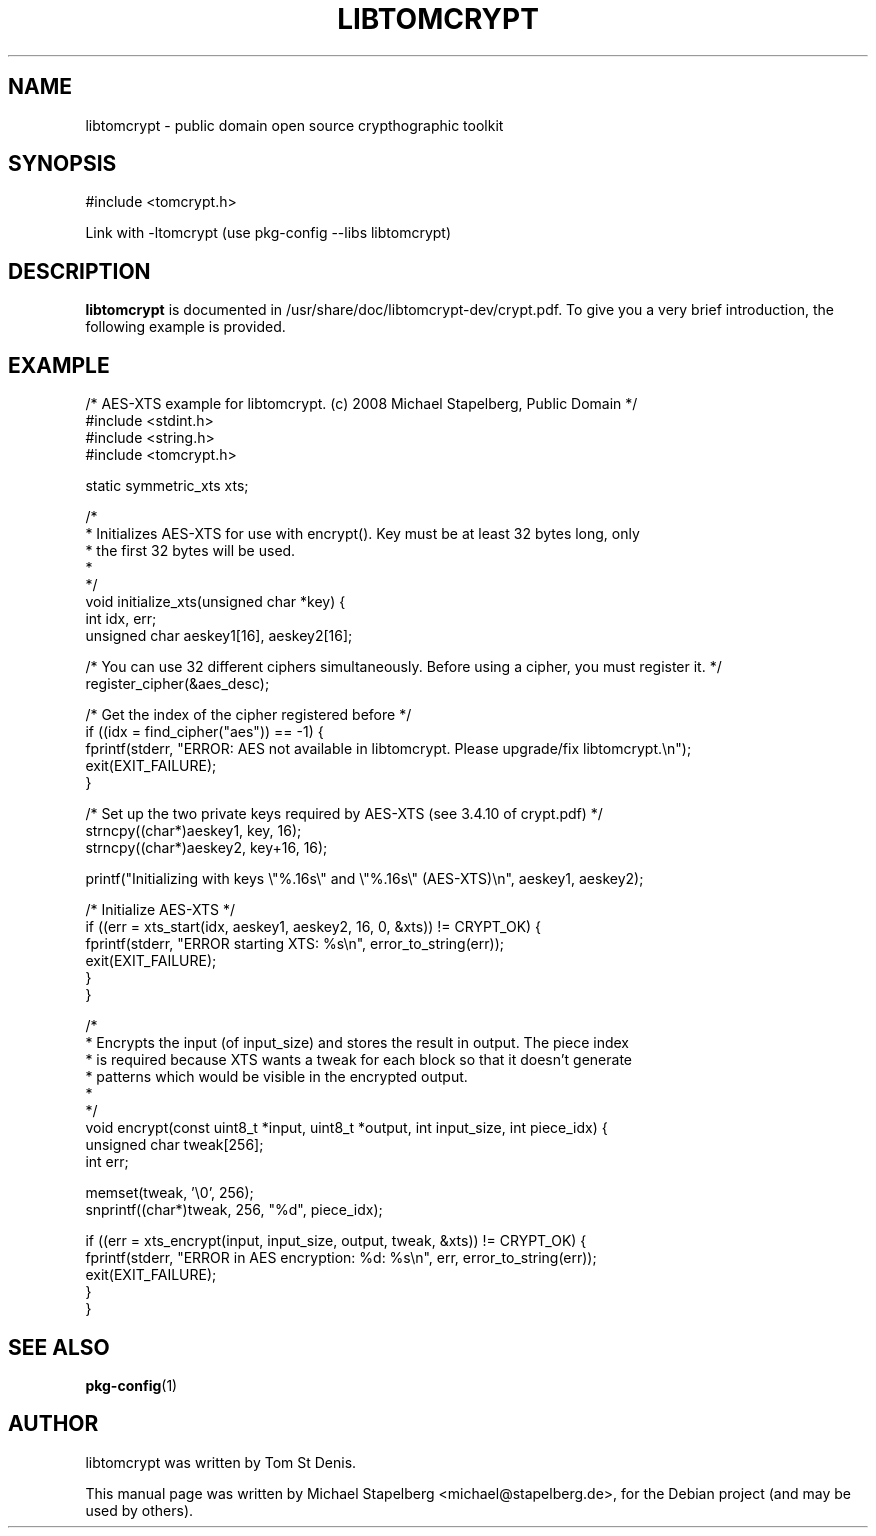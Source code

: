 .\"                                      Hey, EMACS: -*- nroff -*-
.\" First parameter, NAME, should be all caps
.\" Second parameter, SECTION, should be 1-8, maybe w/ subsection
.\" other parameters are allowed: see man(7), man(1)
.TH LIBTOMCRYPT 3 "June 2009"
.\" Please adjust this date whenever revising the manpage.
.\"
.\" Some roff macros, for reference:
.\" .nh        disable hyphenation
.\" .hy        enable hyphenation
.\" .ad l      left justify
.\" .ad b      justify to both left and right margins
.\" .nf        disable filling
.\" .fi        enable filling
.\" .br        insert line break
.\" .sp <n>    insert n+1 empty lines
.\" for manpage-specific macros, see man(7)
.SH NAME
libtomcrypt \- public domain open source crypthographic toolkit
.SH SYNOPSIS
#include <tomcrypt.h>

Link with \-ltomcrypt (use pkg-config \-\-libs libtomcrypt)

.SH DESCRIPTION
.B libtomcrypt
is documented in /usr/share/doc/libtomcrypt-dev/crypt.pdf. To give you a very
brief introduction, the following example is provided.

.SH EXAMPLE
.nf
  /* AES-XTS example for libtomcrypt. (c) 2008 Michael Stapelberg, Public Domain */
  #include <stdint.h>
  #include <string.h>
  #include <tomcrypt.h>

  static symmetric_xts xts;

  /*
   * Initializes AES-XTS for use with encrypt(). Key must be at least 32 bytes long, only
   * the first 32 bytes will be used.
   *
   */
  void initialize_xts(unsigned char *key) {
    int idx, err;
    unsigned char aeskey1[16], aeskey2[16];

    /* You can use 32 different ciphers simultaneously. Before using a cipher, you must register it. */
    register_cipher(&aes_desc);

    /* Get the index of the cipher registered before */
    if ((idx = find_cipher("aes")) == \-1) {
            fprintf(stderr, "ERROR: AES not available in libtomcrypt. Please upgrade/fix libtomcrypt.\\n");
            exit(EXIT_FAILURE);
    }
   
    /* Set up the two private keys required by AES-XTS (see 3.4.10 of crypt.pdf) */
    strncpy((char*)aeskey1, key, 16);
    strncpy((char*)aeskey2, key+16, 16);
    
    printf("Initializing with keys \\"%.16s\\" and \\"%.16s\\" (AES-XTS)\\n", aeskey1, aeskey2);
   
    /* Initialize AES-XTS */
    if ((err = xts_start(idx, aeskey1, aeskey2, 16, 0, &xts)) != CRYPT_OK) {
            fprintf(stderr, "ERROR starting XTS: %s\\n", error_to_string(err));
            exit(EXIT_FAILURE);
    }
  }
 
  /*
   * Encrypts the input (of input_size) and stores the result in output. The piece index
   * is required because XTS wants a tweak for each block so that it doesn't generate
   * patterns which would be visible in the encrypted output.
   *
   */
  void encrypt(const uint8_t *input, uint8_t *output, int input_size, int piece_idx) {
    unsigned char tweak[256];
    int err;

    memset(tweak, '\\0', 256);
    snprintf((char*)tweak, 256, "%d", piece_idx);
    
    if ((err = xts_encrypt(input, input_size, output, tweak, &xts)) != CRYPT_OK) {
            fprintf(stderr, "ERROR in AES encryption: %d: %s\\n", err, error_to_string(err));
            exit(EXIT_FAILURE);
    }
  }
.fi

.SH SEE ALSO
.BR pkg-config (1)
.SH AUTHOR
libtomcrypt was written by Tom St Denis.
.PP
This manual page was written by Michael Stapelberg <michael@stapelberg.de>,
for the Debian project (and may be used by others).
